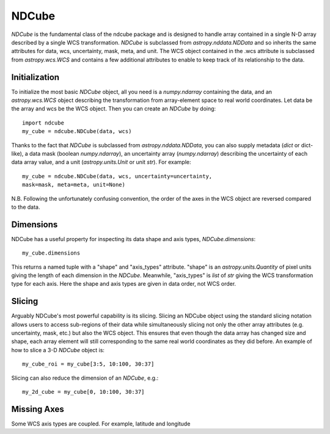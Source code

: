 =================
NDCube
=================

`NDCube` is the fundamental class of the ndcube package and is designed
to handle array contained in a single N-D array described by a single
WCS transformation.  `NDCube` is subclassed from `astropy.nddata.NDData`
and so inherits the same attributes for data, wcs, uncertainty, mask,
meta, and unit.  The WCS object contained in the .wcs attribute is
subclassed from `astropy.wcs.WCS` and contains a few additional
attributes to enable to keep track of its relationship to the data.

Initialization
----------

To initialize the most basic `NDCube` object, all you need is a
`numpy.ndarray` containing the data, and an `astropy.wcs.WCS` object
describing the transformation from array-element space to real world
coordinates.  Let data be the array and wcs be the WCS object.  Then
you can create an `NDCube` by doing::

  import ndcube
  my_cube = ndcube.NDCube(data, wcs)

Thanks to the fact that `NDCube` is subclassed from
`astropy.nddata.NDData`, you can also supply metadata (`dict` or
dict-like), a data mask (boolean `numpy.ndarray`), an
uncertainty array (`numpy.ndarray`) describing the uncertainty of each data array value,
and a unit (`astropy.units.Unit` or unit `str`).  For example::

  my_cube = ndcube.NDCube(data, wcs, uncertainty=uncertainty,
  mask=mask, meta=meta, unit=None)

N.B. Following the unfortunately confusing convention, the order of
the axes in the WCS object are reversed compared to the data.

Dimensions
---------

NDCube has a useful property for inspecting its data shape and
axis types, `NDCube.dimensions`::

  my_cube.dimensions

This returns a named tuple with a "shape" and "axis_types" attribute.
"shape" is an `astropy.units.Quantity` of pixel units giving the
length of each dimension in the `NDCube`.  Meanwhile, "axis_types" is
`list` of `str` giving the WCS transformation type for each axis.
Here the shape and axis types are given in data order, not WCS order.

Slicing
-----

Arguably NDCube's most powerful capability is its slicing.  Slicing an
NDCube object using the standard slicing notation allows users to
access sub-regions of their data while simultaneously slicing not only
the other array attributes (e.g. uncertainty, mask, etc.) but also the
WCS object.  This ensures that even though the data array has changed
size and shape, each array element will still corresponding to the
same real world coordinates as they did before.  An example of how to
slice a 3-D `NDCube` object is::

  my_cube_roi = my_cube[3:5, 10:100, 30:37]

Slicing can also reduce the dimension of an `NDCube`, e.g.::

  my_2d_cube = my_cube[0, 10:100, 30:37]

Missing Axes
----------

Some WCS axis types are coupled.  For example, latitude and longitude
